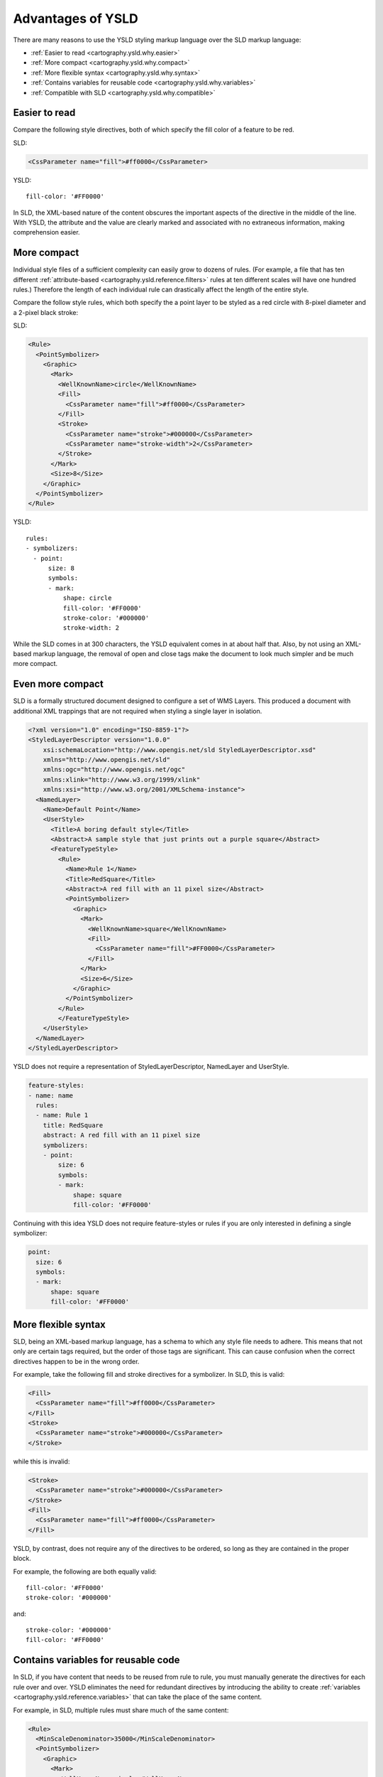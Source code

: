 .. _cartography.ysld.why:

Advantages of YSLD
==================

There are many reasons to use the YSLD styling markup language over the SLD markup language:

* :ref:`Easier to read <cartography.ysld.why.easier>`
* :ref:`More compact <cartography.ysld.why.compact>`
* :ref:`More flexible syntax <cartography.ysld.why.syntax>`
* :ref:`Contains variables for reusable code <cartography.ysld.why.variables>`
* :ref:`Compatible with SLD <cartography.ysld.why.compatible>`

.. _cartography.ysld.why.easier:

Easier to read
--------------

Compare the following style directives, both of which specify the fill color of a feature to be red.

SLD:

.. code-block:: xml

   <CssParameter name="fill">#ff0000</CssParameter>

YSLD::

    fill-color: '#FF0000'

In SLD, the XML-based nature of the content obscures the important aspects of the directive in the middle of the line. With YSLD, the attribute and the value are clearly marked and associated with no extraneous information, making comprehension easier.

.. _cartography.ysld.why.compact:

More compact
------------

Individual style files of a sufficient complexity can easily grow to dozens of rules. (For example, a file that has ten different :ref:`attribute-based <cartography.ysld.reference.filters>` rules at ten different scales will have one hundred rules.) Therefore the length of each individual rule can drastically affect the length of the entire style.

Compare the follow style rules, which both specify the a point layer to be styled as a red circle with 8-pixel diameter and a 2-pixel black stroke:

SLD:

.. code-block:: xml

     <Rule>
       <PointSymbolizer>
         <Graphic>
           <Mark>
             <WellKnownName>circle</WellKnownName>
             <Fill>
               <CssParameter name="fill">#ff0000</CssParameter>
             </Fill>
             <Stroke>
               <CssParameter name="stroke">#000000</CssParameter>
               <CssParameter name="stroke-width">2</CssParameter>
             </Stroke>
           </Mark>
           <Size>8</Size>
         </Graphic>
       </PointSymbolizer>
     </Rule>

YSLD::

  rules:
  - symbolizers:
    - point:
        size: 8
        symbols:
        - mark:
            shape: circle
            fill-color: '#FF0000'
            stroke-color: '#000000'
            stroke-width: 2

While the SLD comes in at 300 characters, the YSLD equivalent comes in at about half that. Also, by not using an XML-based markup language, the removal of open and close tags make the document to look much simpler and be much more compact. 

.. _cartography.ysld.why.syntax:

Even more compact
-----------------

SLD is a formally structured document designed to configure a set of WMS Layers. This produced a document with additional XML trappings that are not required when styling a single layer in isolation.

.. code-block:: xml

   <?xml version="1.0" encoding="ISO-8859-1"?>
   <StyledLayerDescriptor version="1.0.0" 
       xsi:schemaLocation="http://www.opengis.net/sld StyledLayerDescriptor.xsd" 
       xmlns="http://www.opengis.net/sld" 
       xmlns:ogc="http://www.opengis.net/ogc" 
       xmlns:xlink="http://www.w3.org/1999/xlink" 
       xmlns:xsi="http://www.w3.org/2001/XMLSchema-instance">
     <NamedLayer>
       <Name>Default Point</Name>
       <UserStyle>
         <Title>A boring default style</Title>
         <Abstract>A sample style that just prints out a purple square</Abstract>
         <FeatureTypeStyle>
           <Rule>
             <Name>Rule 1</Name>
             <Title>RedSquare</Title>
             <Abstract>A red fill with an 11 pixel size</Abstract>
             <PointSymbolizer>
               <Graphic>
                 <Mark>
                   <WellKnownName>square</WellKnownName>
                   <Fill>
                     <CssParameter name="fill">#FF0000</CssParameter>
                   </Fill>
                 </Mark>
                 <Size>6</Size>
               </Graphic>
             </PointSymbolizer>
           </Rule>
           </FeatureTypeStyle>
       </UserStyle>
     </NamedLayer>
   </StyledLayerDescriptor>

YSLD does not require a representation of StyledLayerDescriptor, NamedLayer and UserStyle.

.. code-block:: yaml
  
   feature-styles:
   - name: name
     rules:
     - name: Rule 1
       title: RedSquare
       abstract: A red fill with an 11 pixel size
       symbolizers:
       - point:
           size: 6
           symbols:
           - mark:
               shape: square
               fill-color: '#FF0000'

Continuing with this idea YSLD does not require feature-styles or rules if you are only interested in defining a single symbolizer:

.. code-block:: yaml
  
   point:
     size: 6
     symbols:
     - mark:
         shape: square
         fill-color: '#FF0000'



More flexible syntax
--------------------

SLD, being an XML-based markup language, has a schema to which any style file needs to adhere. This means that not only are certain tags required, but the order of those tags are significant. This can cause confusion when the correct directives happen to be in the wrong order.

For example, take the following fill and stroke directives for a symbolizer. In SLD, this is valid:

.. code-block:: xml

   <Fill>
     <CssParameter name="fill">#ff0000</CssParameter>
   </Fill>
   <Stroke>
     <CssParameter name="stroke">#000000</CssParameter>
   </Stroke>                

while this is invalid:

.. code-block:: xml

   <Stroke>
     <CssParameter name="stroke">#000000</CssParameter>
   </Stroke>                
   <Fill>
     <CssParameter name="fill">#ff0000</CssParameter>
   </Fill>

YSLD, by contrast, does not require any of the directives to be ordered, so long as they are contained in the proper block.

For example, the following are both equally valid::

  fill-color: '#FF0000'
  stroke-color: '#000000'

and::

  stroke-color: '#000000'
  fill-color: '#FF0000'


.. _cartography.ysld.why.variables:

Contains variables for reusable code
------------------------------------

In SLD, if you have content that needs to be reused from rule to rule, you must manually generate the directives for each rule over and over. YSLD eliminates the need for redundant directives by introducing the ability to create :ref:`variables <cartography.ysld.reference.variables>` that can take the place of the same content.

For example, in SLD, multiple rules must share much of the same content:

.. code-block:: xml

     <Rule>
       <MinScaleDenominator>35000</MinScaleDenominator>
       <PointSymbolizer>
         <Graphic>
           <Mark>
             <WellKnownName>circle</WellKnownName>
             <Fill>
               <CssParameter name="fill">#ff0000</CssParameter>
             </Fill>
             <Stroke>
               <CssParameter name="stroke">#000000</CssParameter>
               <CssParameter name="stroke-width">2</CssParameter>
             </Stroke>
           </Mark>
           <Size>6</Size>
         </Graphic>
       </PointSymbolizer>
     </Rule>
     <Rule>
       <MaxScaleDenominator>35000</MaxScaleDenominator>
       <PointSymbolizer>
         <Graphic>
           <Mark>
             <WellKnownName>circle</WellKnownName>
             <Fill>
               <CssParameter name="fill">#ff0000</CssParameter>
             </Fill>
             <Stroke>
               <CssParameter name="stroke">#000000</CssParameter>
               <CssParameter name="stroke-width">3</CssParameter>
             </Stroke>
           </Mark>
           <Size>8</Size>
         </Graphic>
       </PointSymbolizer>
     </Rule>

In YSLD, all the directives that occur multiple times can be replaced with a variable:

::

  define: &variable
    shape: circle
    fill-color: '#FF0000'
    stroke-color: '#000000'

  rules:
  - name: rule1
    scale: (35000,)
    symbolizers:
    - point:
        size: 6
        symbols:
        - mark:
            <<: *variable
            stroke-width: 2
  - name: rule2
    scale: (,35000)
    symbolizers:
    - point:
        size: 8
        symbols:
        - mark:
            <<: *variable
            stroke-width: 3

Note the definition of ``variable`` at the top, and the variable substitution in the line ``<<: *variable``.

.. _cartography.ysld.why.compatible:

Direct match with SLD
---------------------

In addition to all of these advantages, YSLD directly aligns with SLD concepts. This allows existing SLD files to be converted into YSLD representation.

.. note::

   While YSLD and SLD share the core concepts, several YSLD features are modified during use.

   * Comments are removed
   * :ref:`Zoom <cartography.ysld.reference.scalezoom>` parameters are converted to scale parameters
   * :ref:`cartography.ysld.reference.variables` are evaluated
